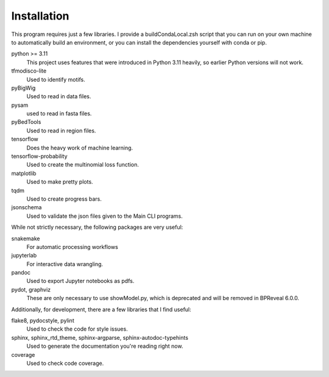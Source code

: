
Installation
============

This program requires just a few libraries. I provide a buildCondaLocal.zsh
script that you can run on your own machine to automatically build an
environment, or you can install the dependencies yourself with conda or pip.

python >= 3.11
    This project uses features that were introduced in Python 3.11 heavily, so
    earlier Python versions will not work.
tfmodisco-lite
    Used to identify motifs.
pyBigWig
    Used to read in data files.
pysam
    used to read in fasta files.
pyBedTools
    Used to read in region files.
tensorflow
    Does the heavy work of machine learning.
tensorflow-probability
    Used to create the multinomial loss function.
matplotlib
    Used to make pretty plots.
tqdm
    Used to create progress bars.
jsonschema
    Used to validate the json files given to the Main CLI programs.

While not strictly necessary, the following packages are very useful:

snakemake
    For automatic processing workflows
jupyterlab
    For interactive data wrangling.
pandoc
    Used to export Jupyter notebooks as pdfs.
pydot, graphviz
    These are only necessary to use showModel.py, which is deprecated and
    will be removed in BPReveal 6.0.0.

Additionally, for development, there are a few libraries that I find useful:

flake8, pydocstyle, pylint
    Used to check the code for style issues.
sphinx, sphinx_rtd_theme, sphinx-argparse, sphinx-autodoc-typehints
    Used to generate the documentation you're reading right now.
coverage
    Used to check code coverage.


